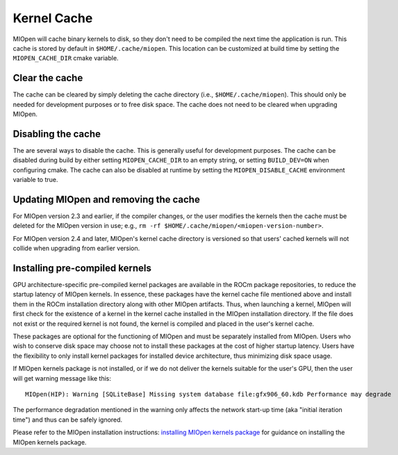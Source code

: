 Kernel Cache
============

MIOpen will cache binary kernels to disk, so they don't need to be compiled the next time the application is run. This cache is stored by default in ``$HOME/.cache/miopen``. This location can be customized at build time by setting the ``MIOPEN_CACHE_DIR`` cmake variable.

Clear the cache
---------------

The cache can be cleared by simply deleting the cache directory (i.e., ``$HOME/.cache/miopen``). This should only be needed for development purposes or to free disk space. The cache does not need to be cleared when upgrading MIOpen.

Disabling the cache
-------------------

The are several ways to disable the cache. This is generally useful for development purposes. The cache can be disabled during build by either setting ``MIOPEN_CACHE_DIR`` to an empty string, or setting ``BUILD_DEV=ON`` when configuring cmake. The cache can also be disabled at runtime by setting the ``MIOPEN_DISABLE_CACHE`` environment variable to true.

Updating MIOpen and removing the cache
--------------------------------------

For MIOpen version 2.3 and earlier, if the compiler changes, or the user modifies the kernels then the cache must be deleted for the MIOpen version in use; e.g., ``rm -rf $HOME/.cache/miopen/<miopen-version-number>``.

For MIOpen version 2.4 and later, MIOpen's kernel cache directory is versioned so that users' cached kernels will not collide when upgrading from earlier version.

Installing pre-compiled kernels
-------------------------------

GPU architecture-specific pre-compiled kernel packages are available in the ROCm package repositories, to reduce the startup latency of MIOpen kernels. In essence, these packages have the kernel cache file mentioned above and install them in the ROCm installation directory along with other MIOpen artifacts. Thus, when launching a kernel, MIOpen will first check for the existence of a kernel in the kernel cache installed in the MIOpen installation directory. If the file does not exist or the required kernel is not found, the kernel is compiled and placed in the user's kernel cache.

These packages are optional for the functioning of MIOpen and must be separately installed from MIOpen. Users who wish to conserve disk space may choose not to install these packages at the cost of higher startup latency. Users have the flexibility to only install kernel packages for installed device architecture, thus minimizing disk space usage.

If MIOpen kernels package is not installed, or if we do not deliver the kernels suitable for the user's GPU, then the user will get warning message like this::

  MIOpen(HIP): Warning [SQLiteBase] Missing system database file:gfx906_60.kdb Performance may degrade

The performance degradation mentioned in the warning only affects the network start-up time (aka "initial iteration time") and thus can be safely ignored.

Please refer to the MIOpen installation instructions: `installing MIOpen kernels package <install.html#installing-miopen-kernels-package>`_ for guidance on installing the MIOpen kernels package.
